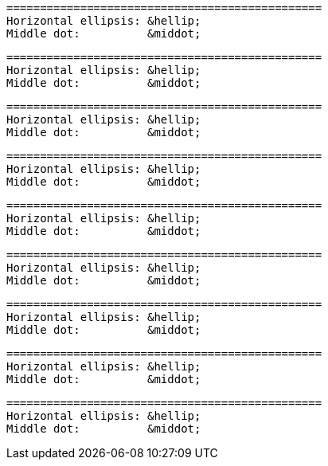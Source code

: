 // HTML character entity references in code blocks:

....
===============================================
Horizontal ellipsis: &hellip;
Middle dot:          &middot;
....

[literal]
....
===============================================
Horizontal ellipsis: &hellip;
Middle dot:          &middot;
....

[literal,subs="+quotes"]
....
===============================================
Horizontal ellipsis: &hellip;
Middle dot:          &middot;
....

[subs="+quotes"]
....
===============================================
Horizontal ellipsis: &hellip;
Middle dot:          &middot;
....

----
===============================================
Horizontal ellipsis: &hellip;
Middle dot:          &middot;
----

[source]
----
===============================================
Horizontal ellipsis: &hellip;
Middle dot:          &middot;
----

[source,asciidoc]
----
===============================================
Horizontal ellipsis: &hellip;
Middle dot:          &middot;
----

[source,subs="+quotes"]
----
===============================================
Horizontal ellipsis: &hellip;
Middle dot:          &middot;
----

[subs="normal,-replacements"]
....
===============================================
Horizontal ellipsis: &hellip;
Middle dot:          &middot;
....
